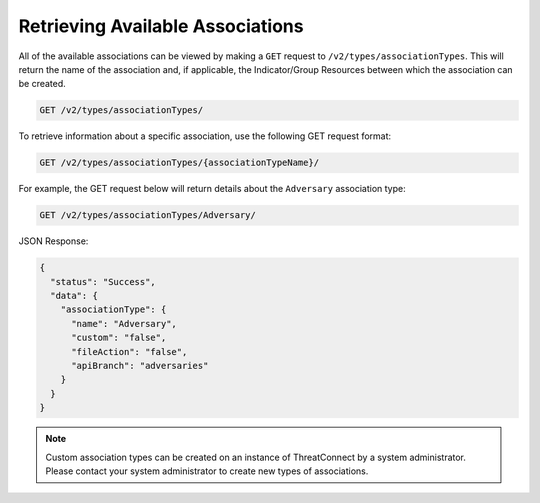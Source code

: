 Retrieving Available Associations
---------------------------------

All of the available associations can be viewed by making a ``GET`` request to ``/v2/types/associationTypes``. This will return the name of the association and, if applicable, the Indicator/Group Resources between which the association can be created.

.. code::

    GET /v2/types/associationTypes/

To retrieve information about a specific association, use the following GET request format:

.. code::

    GET /v2/types/associationTypes/{associationTypeName}/

For example, the GET request below will return details about the ``Adversary`` association type:

.. code::

    GET /v2/types/associationTypes/Adversary/

JSON Response:

.. code-block:: json

    {
      "status": "Success",
      "data": {
        "associationType": {
          "name": "Adversary",
          "custom": "false",
          "fileAction": "false",
          "apiBranch": "adversaries"
        }
      }
    }

.. note:: Custom association types can be created on an instance of ThreatConnect by a system administrator. Please contact your system administrator to create new types of associations.